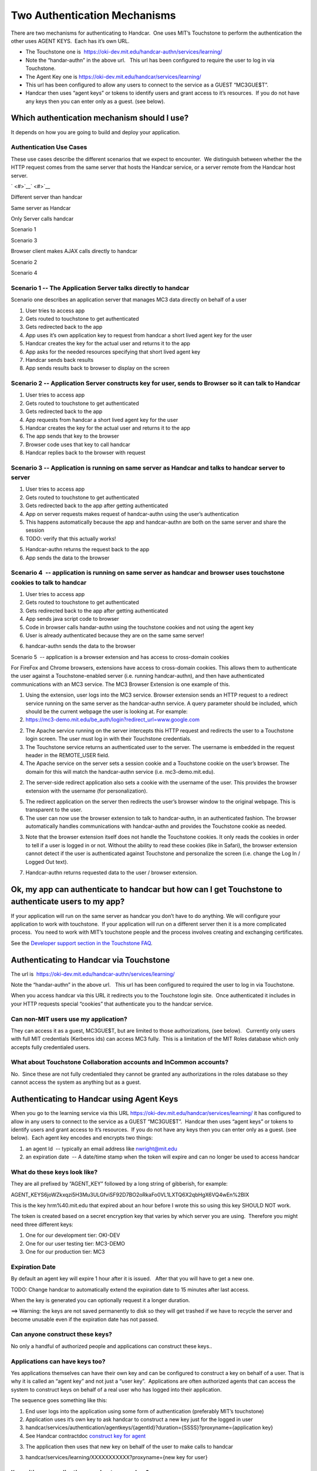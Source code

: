 Two Authentication Mechanisms
=============================

There are two mechanisms for authenticating to Handcar.  One uses MIT’s
Touchstone to perform the authentication the other uses AGENT KEYS.
 Each has it’s own URL.  

-  The Touchstone one is
    `https://oki-dev.mit.edu/handcar-authn/services/learning/ <https://oki-dev.mit.edu/handcar-authn/services/learning/>`__

-  Note the “handar-authn” in the above url.   This url has been
   configured to require the user to log in via Touchstone.

-  The Agent Key one is
   `https://oki-dev.mit.edu/handcar/services/learning/ <https://oki-dev.mit.edu/handcar/services/learning/>`__

-  This url has been configured to allow any users to connect to the
   service as a GUEST “MC3GUE$T”.
-  Handcar then uses “agent keys” or tokens to identify users and grant
   access to it’s resources.  If you do not have any keys then you can
   enter only as a guest. (see below).

Which authentication mechanism should I use?
--------------------------------------------

It depends on how you are going to build and deploy your application.

Authentication Use Cases
~~~~~~~~~~~~~~~~~~~~~~~~

These use cases describe the different scenarios that we expect to
encounter.  We distinguish between whether the the HTTP request comes
from the same server that hosts the Handcar service, or a server remote
from the Handcar host server.

` <#>`__\ ` <#>`__

Different server than handcar

Same server as Handcar

Only Server calls handcar

Scenario 1

Scenario 3

Browser client makes AJAX calls directly to handcar

Scenario 2

Scenario 4

Scenario 1 -- The Application Server talks directly to handcar
~~~~~~~~~~~~~~~~~~~~~~~~~~~~~~~~~~~~~~~~~~~~~~~~~~~~~~~~~~~~~~

.. image:: images/image00.png

Scenario one describes an application server that manages MC3 data
directly on behalf of a user

#. User tries to access app
#. Gets routed to touchstone to get authenticated
#. Gets redirected back to the app
#. App uses it’s own application key to request from handcar a short
   lived agent key for the user
#. Handcar creates the key for the actual user and returns it to the app
#. App asks for the needed resources specifying that short lived agent
   key
#. Handcar sends back results
#. App sends results back to browser to display on the screen

Scenario 2 -- Application Server constructs key for user, sends to Browser so it can talk to Handcar
~~~~~~~~~~~~~~~~~~~~~~~~~~~~~~~~~~~~~~~~~~~~~~~~~~~~~~~~~~~~~~~~~~~~~~~~~~~~~~~~~~~~~~~~~~~~~~~~~~~~

.. image:: /images/image02.png


#. User tries to access app
#. Gets routed to touchstone to get authenticated
#. Gets redirected back to the app
#. App requests from handcar a short lived agent key for the user
#. Handcar creates the key for the actual user and returns it to the app
#. The app sends that key to the browser
#. Browser code uses that key to call handcar
#. Handcar replies back to the browser with request

Scenario 3 -- Application is running on same server as Handcar and talks to handcar server to server
~~~~~~~~~~~~~~~~~~~~~~~~~~~~~~~~~~~~~~~~~~~~~~~~~~~~~~~~~~~~~~~~~~~~~~~~~~~~~~~~~~~~~~~~~~~~~~~~~~~~

.. image:: images/image03.png

#. User tries to access app
#. Gets routed to touchstone to get authenticated
#. Gets redirected back to the app after getting authenticated
#. App on server requests makes request of handcar-authn using the
   user’s authentication

#. This happens automatically because the app and handcar-authn are both
   on the same server and share the session
#. TODO: verify that this actually works!

5. Handcar-authn returns the request back to the app
6. App sends the data to the browser

Scenario 4  -- application is running on same server as handcar and browser uses touchstone cookies to talk to handcar
~~~~~~~~~~~~~~~~~~~~~~~~~~~~~~~~~~~~~~~~~~~~~~~~~~~~~~~~~~~~~~~~~~~~~~~~~~~~~~~~~~~~~~~~~~~~~~~~~~~~~~~~~~~~~~~~~~~~~~

.. image:: images/image04.png

#. User tries to access app
#. Gets routed to touchstone to get authenticated
#. Gets redirected back to the app after getting authenticated
#. App sends java script code to browser
#. Code in browser calls handar-authn using the touchstone cookies and
   not using the agent key

#. User is already authenticated because they are on the same same
   server!

6. handcar-authn sends the data to the browser

Scenario 5  -- application is a browser extension and has access to
cross-domain cookies

For FireFox and Chrome browsers, extensions have access to cross-domain
cookies. This allows them to authenticate the user against a
Touchstone-enabled server (i.e. running handcar-authn), and then have
authenticated communications with an MC3 service. The MC3 Browser
Extension is one example of this.

.. image:: images/image05.png

#. Using the extension, user logs into the MC3 service. Browser
   extension sends an HTTP request to a redirect service running on the
   same server as the handcar-authn service. A query parameter should be
   included, which should be the current webpage the user is looking at.
   For example:

#. `https://mc3-demo.mit.edu/be\_auth/login?redirect\_url=www.google.com <https://mc3-demo.mit.edu/be_auth/login?redirect_url=www.google.com>`__

2. The Apache service running on the server intercepts this HTTP request
   and redirects the user to a Touchstone login screen. The user must
   log in with their Touchstone credentials.
3. The Touchstone service returns an authenticated user to the server.
   The username is embedded in the request header in the REMOTE\_USER
   field.
4. The Apache service on the server sets a session cookie and a
   Touchstone cookie on the user’s browser. The domain for this will
   match the handcar-authn service (i.e. mc3-demo.mit.edu).

2. The server-side redirect application also sets a cookie with the
   username of the user. This provides the browser extension with the
   username (for personalization).

5. The redirect application on the server then redirects the user’s
   browser window to the original webpage. This is transparent to the
   user.
6. The user can now use the browser extension to talk to handcar-authn,
   in an authenticated fashion. The browser automatically handles
   communications with handcar-authn and provides the Touchstone cookie
   as needed.

3. Note that the browser extension itself does not handle the Touchstone
   cookies. It only reads the cookies in order to tell if a user is
   logged in or not. Without the ability to read these cookies (like in
   Safari), the browser extension cannot detect if the user is
   authenticated against Touchstone and personalize the screen (i.e.
   change the Log In / Logged Out text).

7. Handcar-authn returns requested data to the user / browser extension.

Ok, my app can authenticate to handcar but how can I get Touchstone to authenticate users to my app?
----------------------------------------------------------------------------------------------------

If your application will run on the same server as handcar you don’t
have to do anything. We will configure your application to work with
touchstone.  If your application will run on a different server then it
is a more complicated process.  You need to work with MIT’s touchstone
people and the process involves creating and exchanging certificates.

See the `Developer support section in the Touchstone
FAQ <http://ist.mit.edu/web/touchstone/faqs#heading11>`__.

Authenticating to Handcar via Touchstone
----------------------------------------

The url is
 `https://oki-dev.mit.edu/handcar-authn/services/learning/ <https://oki-dev.mit.edu/handcar-authn/services/learning/>`__

Note the “handar-authn” in the above url.   This url has been configured
to required the user to log in via Touchstone.

When you access handcar via this URL it redirects you to the Touchstone
login site.  Once authenticated it includes in your HTTP requests
special “cookies” that authenticate you to the handcar service.

Can non-MIT users use my application?
~~~~~~~~~~~~~~~~~~~~~~~~~~~~~~~~~~~~~

They can access it as a guest, MC3GUE$T, but are limited to those
authorizations, (see below).   Currently only users with full MIT
credentials (Kerberos ids) can access MC3 fully.  This is a limitation
of the MIT Roles database which only accepts fully credentialed users.

What about Touchstone Collaboration accounts and InCommon accounts?
~~~~~~~~~~~~~~~~~~~~~~~~~~~~~~~~~~~~~~~~~~~~~~~~~~~~~~~~~~~~~~~~~~~

No.  Since these are not fully credentialed they cannot be granted any
authorizations in the roles database so they cannot access the system as
anything but as a guest.

Authenticating to Handcar using Agent Keys
------------------------------------------

When you go to the learning service via this URL
`https://oki-dev.mit.edu/handcar/services/learning/ <https://oki-dev.mit.edu/handcar/services/learning/>`__ 
it has configured to allow in any users to connect to the service as a
GUEST “MC3GUE$T”.  Handcar then uses “agent keys” or tokens to identify
users and grant access to it’s resources.  If you do not have any keys
then you can enter only as a guest. (see below).  Each agent key encodes
and encrypts two things:

#. an agent Id  -- typically an email address like
   `nwright@mit.edu <mailto:nwright@mit.edu>`__
#. an expiration date  -- A date/time stamp when the token will expire
   and can no longer be used to access handcar

What do these keys look like?
~~~~~~~~~~~~~~~~~~~~~~~~~~~~~

They are all prefixed by “AGENT\_KEY” followed by a long string of
gibberish, for example:

AGENT\_KEYS6joWZkxqzi5H3Mu3ULGfviSF92D7BO2oRkaFo0VL1LXTQ6X2qbHgX6VQ4wEn%2BIX

This is the key hrm%40.mit.edu that expired about an hour before I wrote
this so using this key SHOULD NOT work.

The token is created based on a secret encryption key that varies by
which server you are using.  Therefore you might need three different
keys:

#. One for our development tier: OKI-DEV
#. One for our user testing tier: MC3-DEMO
#. One for our production tier: MC3

Expiration Date
~~~~~~~~~~~~~~~

By default an agent key will expire 1 hour after it is issued.   After
that you will have to get a new one.  

TODO: Change handcar to automatically extend the expiration date to 15
minutes after last access.

When the key is generated you can optionally request it a longer
duration.

==> Warning: the keys are not saved permanently to disk so they will get
trashed if we have to recycle the server and become unusable even if the
expiration date has not passed.

Can anyone construct these keys?
~~~~~~~~~~~~~~~~~~~~~~~~~~~~~~~~

No only a handful of authorized people and applications can construct
these keys..

Applications can have keys too?
~~~~~~~~~~~~~~~~~~~~~~~~~~~~~~~

Yes applications themselves can have their own key and can be configured
to construct a key on behalf of a user. That is why it is called an
“agent key” and not just a “user key”.  Applications are often
authorized agents that can access the system to construct keys on behalf
of a real user who has logged into their application.

The sequence goes something like this:

#. End user logs into the application using some form of authentication
   (preferably MIT’s touchstone)
#. Application uses it’s own key to ask handcar to construct a new key
   just for the logged in user

#. handcar/services/authentication/agentkeys/{agentId}?duration={SSSS}?proxyname={application
   key}
#. See Handcar contractdoc `construct key for
   agent <https://oki-dev.mit.edu/handcar/contractdocs/HandcarAuthenticationService.html#HandcarAuthentication-constructKeyForAgent>`__

3. The application then uses that new key on behalf of the user to make
   calls to handcar

3. handcar/services/learning/XXXXXXXXXXX?proxyname={new key for user}

I’m writing an application, can I get an app key?
~~~~~~~~~~~~~~~~~~~~~~~~~~~~~~~~~~~~~~~~~~~~~~~~~

If the application is going to run on the same physical server as
Handcar you don’t need one. Touchstone authentication reaches across the
application boundaries.

If you do need an application key please contact
`handcar-help@mailman.mit.edu <mailto:handcar-help@mailman.mit.edu>`__

“Quasi” Permanent Keys
~~~~~~~~~~~~~~~~~~~~~~

We can also configure permanent keys with a fixed expiration date at
some point in the future, for example new years eve, 2013-12-31.  This
is done on a case by case basis.  In general only applications get these
quasi permanent keys but some power users have them as well.

==> Since this key needs to be kept SECRET it is dangerous to have it
last so long.

Note: These keys DO survive reboots of the server because they are
persisted each time from a hidden set of properties files.

Using Proxy Name to make an authenticated request
~~~~~~~~~~~~~~~~~~~~~~~~~~~~~~~~~~~~~~~~~~~~~~~~~

If you want to make an authenticated request you put the agent key into
the optional “proxyname” query parameter

        ?proxyname=AGENT\_KEYS6joWZkxqzi5H3Mu3ULGfviSF92D7BO2oRkaFo0VL1LXTQ6X2qbHgX6VQ4wEn%2BIX

Example #1 Construct an Agent for a user
~~~~~~~~~~~~~~~~~~~~~~~~~~~~~~~~~~~~~~~~

`https://oki-dev.mit.edu/handcar/services/authentication/agentkeys/nwright <https://oki-dev.mit.edu/handcar/services/authentication/agentkeys/nwright>`__

TODO: construct a curl example

Example #2 Check if an Agent Key is (still) valid
~~~~~~~~~~~~~~~~~~~~~~~~~~~~~~~~~~~~~~~~~~~~~~~~~

`https://oki-dev.mit.edu/handcar/services/authentication/agentkeys/check/active/AGENT\_KEYS6joWZkxqzi5H3Mu3ULGfviSF92D7BO2oRkaFo0VL1LXTQ6X2qbHgX6VQ4wEn%2BIX <https://oki-dev.mit.edu/handcar/services/authentication/agentkeys/check/active/AGENT_KEYS6joWZkxqzi5H3Mu3ULGfviSF92D7BO2oRkaFo0VL1LXTQ6X2qbHgX6VQ4wEn%2BIX>`__

TODO: construct a curl example
